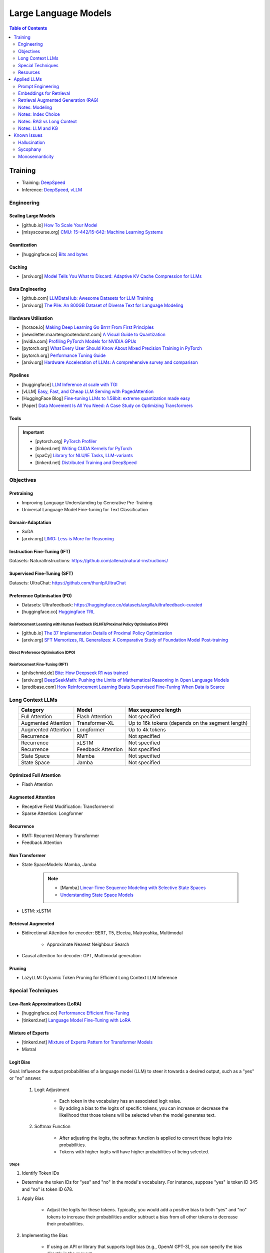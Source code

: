 #########################################################################################
Large Language Models
#########################################################################################
.. contents:: Table of Contents
   :depth: 2
   :local:
   :backlinks: none

*****************************************************************************************
Training
*****************************************************************************************
* Training: `DeepSpeed <https://www.deepspeed.ai/training/>`_
* Inference: `DeepSpeed <https://www.deepspeed.ai/inference/>`_, `vLLM <https://docs.vllm.ai/en/latest/index.html>`_

Engineering
=========================================================================================
Scaling Large Models
-----------------------------------------------------------------------------------------
* [github.io] `How To Scale Your Model <https://jax-ml.github.io/scaling-book/index>`_
* [mlsyscourse.org] `CMU: 15-442/15-642: Machine Learning Systems <https://mlsyscourse.org/>`_

Quantization
-----------------------------------------------------------------------------------------
* [huggingface.co] `Bits and bytes <https://huggingface.co/docs/bitsandbytes/index>`_

Caching
-----------------------------------------------------------------------------------------
* [arxiv.org] `Model Tells You What to Discard: Adaptive KV Cache Compression for LLMs <https://arxiv.org/html/2310.01801v4>`_

Data Engineering
-----------------------------------------------------------------------------------------
* [github.com] `LLMDataHub: Awesome Datasets for LLM Training <https://github.com/Zjh-819/LLMDataHub>`_
* [arxiv.org] `The Pile: An 800GB Dataset of Diverse Text for Language Modeling <https://arxiv.org/abs/2101.00027>`_	

Hardware Utilisation
-----------------------------------------------------------------------------------------
* [horace.io] `Making Deep Learning Go Brrrr From First Principles <https://horace.io/brrr_intro.html>`_
* [newsletter.maartengrootendorst.com] `A Visual Guide to Quantization <https://newsletter.maartengrootendorst.com/p/a-visual-guide-to-quantization>`_
* [nvidia.com] `Profiling PyTorch Models for NVIDIA GPUs <https://www.nvidia.com/en-us/on-demand/session/gtcspring21-s31644/>`_
* [pytorch.org] `What Every User Should Know About Mixed Precision Training in PyTorch <https://pytorch.org/blog/what-every-user-should-know-about-mixed-precision-training-in-pytorch/>`_
* [pytorch.org] `Performance Tuning Guide <https://pytorch.org/tutorials/recipes/recipes/tuning_guide.html>`_
* [arxiv.org] `Hardware Acceleration of LLMs: A comprehensive survey and comparison <https://arxiv.org/pdf/2409.03384>`_

Pipelines
-----------------------------------------------------------------------------------------
* [huggingface] `LLM Inference at scale with TGI <https://huggingface.co/blog/martinigoyanes/llm-inference-at-scale-with-tgi>`_
* [vLLM] `Easy, Fast, and Cheap LLM Serving with PagedAttention <https://blog.vllm.ai/2023/06/20/vllm.html>`_
* [HuggingFace Blog] `Fine-tuning LLMs to 1.58bit: extreme quantization made easy <https://huggingface.co/blog/1_58_llm_extreme_quantization>`_
* [Paper] `Data Movement Is All You Need: A Case Study on Optimizing Transformers <https://arxiv.org/abs/2007.00072>`_

Tools
-----------------------------------------------------------------------------------------
.. important::
	* [pytorch.org] `PyTorch Profiler <https://pytorch.org/tutorials/recipes/recipes/profiler_recipe.html>`_
	* [tinkerd.net] `Writing CUDA Kernels for PyTorch <https://tinkerd.net/blog/machine-learning/cuda-basics/>`_
	* [spaCy] `Library for NLU/IE Tasks <https://spacy.io/usage/spacy-101>`_, `LLM-variants <https://spacy.io/usage/large-language-models>`_
	* [tinkerd.net] `Distributed Training and DeepSpeed <https://tinkerd.net/blog/machine-learning/distributed-training/>`_

Objectives
=========================================================================================
Pretraining
-----------------------------------------------------------------------------------------
* Improving Language Understanding by Generative Pre-Training
* Universal Language Model Fine-tuning for Text Classification

Domain-Adaptation
-----------------------------------------------------------------------------------------
* SoDA
* [arxiv.org] `LIMO: Less is More for Reasoning <https://arxiv.org/abs/2502.03387>`_

Instruction Fine-Tuning (IFT)
-----------------------------------------------------------------------------------------
Datasets: NaturalInstructions: https://github.com/allenai/natural-instructions/

Supervised Fine-Tuning (SFT)
-----------------------------------------------------------------------------------------
Datasets: UltraChat: https://github.com/thunlp/UltraChat

Preference Optimisation (PO)
-----------------------------------------------------------------------------------------
* Datasets: Ultrafeedback: https://huggingface.co/datasets/argilla/ultrafeedback-curated
* [huggingface.co] `Huggingface TRL <https://huggingface.co/docs/trl/index>`_

Reinforcement Learning with Human Feedback (RLHF)/Proximal Policy Optimisation (PPO)
^^^^^^^^^^^^^^^^^^^^^^^^^^^^^^^^^^^^^^^^^^^^^^^^^^^^^^^^^^^^^^^^^^^^^^^^^^^^^^^^^^^^^^^^^
* [github.io] `The 37 Implementation Details of Proximal Policy Optimization <https://iclr-blog-track.github.io/2022/03/25/ppo-implementation-details/>`_
* [arxiv.org] `SFT Memorizes, RL Generalizes: A Comparative Study of Foundation Model Post-training <https://arxiv.org/abs/2501.17161v1>`_

Direct Preference Optimisation (DPO)
^^^^^^^^^^^^^^^^^^^^^^^^^^^^^^^^^^^^^^^^^^^^^^^^^^^^^^^^^^^^^^^^^^^^^^^^^^^^^^^^^^^^^^^^^
Reinforcement Fine-Tuning (RFT)
^^^^^^^^^^^^^^^^^^^^^^^^^^^^^^^^^^^^^^^^^^^^^^^^^^^^^^^^^^^^^^^^^^^^^^^^^^^^^^^^^^^^^^^^^
* [philschmid.de] `Bite: How Deepseek R1 was trained <https://www.philschmid.de/deepseek-r1>`_
* [arxiv.org] `DeepSeekMath: Pushing the Limits of Mathematical Reasoning in Open Language Models <https://arxiv.org/abs/2402.03300>`_
* [predibase.com] `How Reinforcement Learning Beats Supervised Fine-Tuning When Data is Scarce <https://predibase.com/blog/how-reinforcement-learning-beats-supervised-fine-tuning-when-data-is-scarce>`_

Long Context LLMs
=========================================================================================
.. csv-table:: 
	:header: "Category","Model","Max sequence length"
	:align: center

		Full Attention,Flash Attention,Not specified
		Augmented Attention,Transformer-XL,Up to 16k tokens (depends on the segment length)
		Augmented Attention,Longformer,Up to 4k tokens
		Recurrence,RMT,Not specified
		Recurrence,xLSTM,Not specified
		Recurrence,Feedback Attention,Not specified
		State Space,Mamba,Not specified
		State Space,Jamba,Not specified

Optimized Full Attention
-----------------------------------------------------------------------------------------
* Flash Attention

Augmented Attention
-----------------------------------------------------------------------------------------
* Receptive Field Modification: Transformer-xl
* Sparse Attention: Longformer

Recurrence
-----------------------------------------------------------------------------------------
* RMT: Recurrent Memory Transformer
* Feedback Attention

Non Transformer
-----------------------------------------------------------------------------------------
* State SpaceModels: Mamba, Jamba

	.. note::
		* [Mamba] `Linear-Time Sequence Modeling with Selective State Spaces <https://arxiv.org/abs/2312.00752>`_
		* `Understanding State Space Models <https://tinkerd.net/blog/machine-learning/state-space-models/>`_

* LSTM: xLSTM

Retrieval Augmented
-----------------------------------------------------------------------------------------
* Bidirectional Attention for encoder: BERT, T5, Electra, Matryoshka, Multimodal

	* Approximate Nearest Neighbour Search
* Causal attention for decoder: GPT, Multimodal generation

Pruning
-----------------------------------------------------------------------------------------
* LazyLLM: Dynamic Token Pruning for Efficient Long Context LLM Inference

Special Techniques
=========================================================================================
Low-Rank Approximations (LoRA)
-----------------------------------------------------------------------------------------
* [huggingface.co] `Performance Efficient Fine-Tuning <https://huggingface.co/docs/peft/index>`_
* [tinkerd.net] `Language Model Fine-Tuning with LoRA <https://tinkerd.net/blog/machine-learning/lora/>`_

Mixture of Experts
-----------------------------------------------------------------------------------------
* [tinkerd.net] `Mixture of Experts Pattern for Transformer Models <https://tinkerd.net/blog/machine-learning/mixture-of-experts/>`_
* Mixtral

Logit Bias
-----------------------------------------------------------------------------------------
Goal: Influence the output probabilities of a language model (LLM) to steer it towards a desired output, such as a "yes" or "no" answer.

	#. Logit Adjustment
	
		- Each token in the vocabulary has an associated logit value.
		- By adding a bias to the logits of specific tokens, you can increase or decrease the likelihood that those tokens will be selected when the model generates text.
	
	#. Softmax Function
	
		- After adjusting the logits, the softmax function is applied to convert these logits into probabilities.
		- Tokens with higher logits will have higher probabilities of being selected.

Steps
^^^^^^^^^^^^^^^^^^^^^^^^^^^^^^^^^^^^^^^^^^^^^^^^^^^^^^^^^^^^^^^^^^^^^^^^^^^^^^^^^^^^^^^^^
#. Identify Token IDs

- Determine the token IDs for "yes" and "no" in the model's vocabulary. For instance, suppose "yes" is token ID 345 and "no" is token ID 678.
#. Apply Bias

	- Adjust the logits for these tokens. Typically, you would add a positive bias to both "yes" and "no" tokens to increase their probabilities and/or subtract a bias from all other tokens to decrease their probabilities.
#. Implementing the Bias

	- If using an API or library that supports logit bias (e.g., OpenAI GPT-3), you can specify the bias directly in the request.

Example
^^^^^^^^^^^^^^^^^^^^^^^^^^^^^^^^^^^^^^^^^^^^^^^^^^^^^^^^^^^^^^^^^^^^^^^^^^^^^^^^^^^^^^^^^
.. code-block:: json

	{
	  "prompt": "Is the sky blue?",
	  "logit_bias": {
		"345": 10,  // Bias for "yes"
		"678": 10   // Bias for "no"
	  }
	}

Practical Considerations
^^^^^^^^^^^^^^^^^^^^^^^^^^^^^^^^^^^^^^^^^^^^^^^^^^^^^^^^^^^^^^^^^^^^^^^^^^^^^^^^^^^^^^^^^
#. Magnitude of Bias

	- The magnitude of the bias determines how strongly the model will favor "yes" or "no." 
	- A larger bias will make the model more likely to choose these tokens.

#. Context Sensitivity

	- The model may still consider the context of the prompt. If the context strongly indicates one answer over the other, the model may lean towards that answer even with a bias.

3. Balanced Bias

	- If you want the model to have an equal chance of saying "yes" or "no," you can apply equal positive biases to both tokens. If you want to skew the response towards one answer, apply a larger bias to that token.

Example in Practice
^^^^^^^^^^^^^^^^^^^^^^^^^^^^^^^^^^^^^^^^^^^^^^^^^^^^^^^^^^^^^^^^^^^^^^^^^^^^^^^^^^^^^^^^^
* Consider a scenario where you want the model to respond with "yes" or "no" to the question "Is the sky blue?"
* This setup ensures that the model will highly favor "yes" and "no" as possible outputs. The prompt and biases are designed so that "yes" or "no" are the most likely completions.

.. collapse:: API Implementation Example
	Here's a pseudo-code example of how you might implement this with an API:
	
	.. code-block:: python
	
		import openai
		
		response = openai.Completion.create(
			engine="text-davinci-003",
			prompt="Is the sky blue?",
			max_tokens=1,
			logit_bias={"345": 10, "678": 10}
		)
		
		print(response.choices[0].text.strip())
	
	In this example:
	- The `prompt` is set to "Is the sky blue?"
	- The `logit_bias` dictionary adjusts the logits for the "yes" and "no" tokens to be higher.
	- The `max_tokens` is set to 1 to ensure only one word is generated.
	- By using logit bias in this way, you can guide the LLM to produce a "yes" or "no" answer more reliably.
	
Resources
=========================================================================================
* [openai.com] `OpenAI Docs <https://platform.openai.com/docs/overview>`_
* [HN] `You probably don’t need to fine-tune an LLM <https://news.ycombinator.com/item?id=37174850>`_
* [Ask HN] `Most efficient way to fine-tune an LLM in 2024? <https://news.ycombinator.com/item?id=39934480>`_
* [HN] `Finetuning Large Language Models <https://news.ycombinator.com/item?id=35666201>`_
* [magazine.sebastianraschka.com] `Finetuning Large Language Models <https://magazine.sebastianraschka.com/p/finetuning-large-language-models>`_
* [Github] `LLM Course <https://github.com/mlabonne/llm-course>`_

*****************************************************************************************
Applied LLMs
*****************************************************************************************
Prompt Engineering
=========================================================================================
Practical
-----------------------------------------------------------------------------------------
* [prompthub.us] `PromptHub Blog <https://www.prompthub.us/blog>`_
* [promptingguide.ai] `Prompt Engineering Guide <https://www.promptingguide.ai/>`_
* [youtube.com] Nice video from OpenAi - https://youtu.be/ahnGLM-RC1Y?si=irFR4SoEfrEzyPh9

Techniques
-----------------------------------------------------------------------------------------
#. [prompthub.us] `The Difference Between System Messages and User Messages in Prompt Engineering <https://www.prompthub.us/blog/the-difference-between-system-messages-and-user-messages-in-prompt-engineering>`_
#. [prompthub.us] `Role-Prompting: Does Adding Personas to Your Prompts Really Make a Difference? <https://www.prompthub.us/blog/role-prompting-does-adding-personas-to-your-prompts-really-make-a-difference>`_
#. [prompthub.us] `Chain of Thought Prompting Guide <https://www.prompthub.us/blog/chain-of-thought-prompting-guide>`_
#. [promptingguide.ai] `Reflexion <https://www.promptingguide.ai/techniques/reflexion>`_
#. [prompthub.us] `Least-to-Most Prompting Guide <https://www.prompthub.us/blog/least-to-most-prompting-guide>`_
#. [prompthub.us] `Prompt Chaining Guide <https://www.prompthub.us/blog/prompt-chaining-guide>`_
#. [prompthub.us] `Fine-Tuning vs Prompt Engineering <https://www.prompthub.us/blog/fine-tuning-vs-prompt-engineering>`_

In Context Learning (ICL)
-----------------------------------------------------------------------------------------
#. [prompthub.us] `The Few Shot Prompting Guide <https://www.prompthub.us/blog/the-few-shot-prompting-guide>`_
#. [prompthub.us] `In Context Learning Guide <https://www.prompthub.us/blog/in-context-learning-guide>`_

Optimisation
-----------------------------------------------------------------------------------------
#. [prompthub.us] `Prompt Caching with OpenAI, Anthropic, and Google Models <https://www.prompthub.us/blog/prompt-caching-with-openai-anthropic-and-google-models>`_
#. [prompthub.us] `Using LLMs to Optimize Your Prompts <https://www.prompthub.us/blog/using-llms-to-optimize-your-prompts>`_
#. [prompthub.us] `How to Optimize Long Prompts <https://www.prompthub.us/blog/how-to-optimize-long-prompts>`_
#. [prompthub.us] `Using Reinforcement Learning and LLMs to Optimize Prompts <https://www.prompthub.us/blog/using-reinforcement-learning-and-llms-to-optimize-prompts>`_

Best Practices
-----------------------------------------------------------------------------------------
#. [prompthub.us] `10 Best Practices for Prompt Engineering with Any Model <https://www.prompthub.us/blog/10-best-practices-for-prompt-engineering-with-any-model>`_
#. [prompthub.us] `Prompt Engineering Principles for 2024 <https://www.prompthub.us/blog/prompt-engineering-principles-for-2024>`_
#. [prompthub.us] `One Size Does Not Fit All: An Analaysis of Model Specific Prompting Strategies <https://www.prompthub.us/blog/one-size-does-not-fit-all-an-analaysis-of-model-specific-prompting-strategies>`_

Application Specific
-----------------------------------------------------------------------------------------
#. [prompthub.us] `Better Summarization with Chain of Density Prompting <https://www.prompthub.us/blog/better-summarization-with-chain-of-density-prompting>`_
#. [prompthub.us] `Prompt Engineering for Content Creation <https://www.prompthub.us/blog/prompt-engineering-for-content-creation>`_
#. [prompthub.us] `RecPrompt: A Prompt Engineering Framework for LLM Recommendations <https://www.prompthub.us/blog/recprompt-a-prompt-engineering-framework-for-llm-recommendations>`_
#. [prompthub.us] `Prompt Engineering for AI Agents <https://www.prompthub.us/blog/prompt-engineering-for-ai-agents>`_

Academic
-----------------------------------------------------------------------------------------
* [arxiv.org][CMU] `Pre-train, Prompt, and Predict: A Systematic Survey of Prompting Methods in Natural Language Processing <https://arxiv.org/abs/2107.13586>`_
* [arxiv.org] `Reflexion: Language Agents with Verbal Reinforcement Learning <https://arxiv.org/abs/2303.11366>`_
* [arxiv.org] `Chain-of-Thought Prompting Elicits Reasoning in Large Language Models <https://arxiv.org/abs/2201.11903>`_
* [aclanthology.org] `Diverse Demonstrations Improve In-context Compositional Generalization <https://aclanthology.org/2023.acl-long.78.pdf>`_
* [arxiv.org] `A Systematic Survey of Prompt Engineering in Large Language Models: Techniques and Applications <https://arxiv.org/abs/2402.07927>`_
* [arxiv.org] `The Prompt Report: A Systematic Survey of Prompting Techniques <https://arxiv.org/abs/2406.06608>`_
* [arxiv.org] `Can Generalist Foundation Models Outcompete Special-Purpose Tuning? Case Study in Medicine <https://arxiv.org/abs/2311.16452>`_

	- Zero-shot
	- Random few-shot
	- Random few-shot, chain-of-thought
	- kNN, few-shot, chain-of-though
	- Ensemble w/ choice shuffle
* Key techniques/papers

	- FewShot
	- CoT
	- ReAct: Synergizing Reasoning and Acting in Language Models
	- Reflextion
	- Self-instruct: Aligning Language Models with Self-Generated Instructions
	- PiVe: Prompting with Iterative Verification Improving Graph-based Generative Capability of LLMs
	- Prompt Tuning: The Power of Scale for Parameter-Efficient Prompt Tuning

Embeddings for Retrieval
=========================================================================================
* [techtarget.com] `Embedding models for semantic search: A guide <https://www.techtarget.com/searchenterpriseai/tip/Embedding-models-for-semantic-search-A-guide>`_

Evaluation
-----------------------------------------------------------------------------------------
* [openreview.net] `BEIR <https://openreview.net/pdf?id=wCu6T5xFjeJ>`_
* [arxiv.org] `MTEB <https://arxiv.org/pdf/2210.07316>`_
* For speech and vision, refer to the guide above from TechTarget.

Modeling
-----------------------------------------------------------------------------------------
* [arxiv.org] `Dense Passage Retrieval for Open-Domain Question Answering <https://arxiv.org/abs/2004.04906>`_
* [sbert.net] `SBERT <https://sbert.net/docs/sentence_transformer/pretrained_models.html>`_
* [arxiv.org][Google GTR - T5 Based] `Large Dual Encoders Are Generalizable Retrievers <https://arxiv.org/pdf/2112.07899>`_
* [arxiv.org][`Microsoft E5 <https://github.com/microsoft/unilm/tree/master/e5>`_] `Improving Text Embeddings with Large Language Models <https://arxiv.org/pdf/2401.00368>`_
* [cohere.com][Cohere - Better Perf on RAG] `Embed v3 <https://cohere.com/blog/introducing-embed-v3>`_
* [arxiv.org] SPLADE: `SPLADE v2: Sparse Lexical and Expansion Model for Information Retrieval <https://arxiv.org/pdf/2109.10086>`_
* [arxiv.org][Meta] DRAGON: `How to Train Your DRAGON: Diverse Augmentation Towards Generalizable Dense Retrieval <https://arxiv.org/pdf/2302.07452>`_
* [huggingface.co] `Matryoshka (Russian Doll) Embeddings <https://huggingface.co/blog/matryoshka>`_ - learning embeddings of different dimensions

Tech
-----------------------------------------------------------------------------------------
Vector DB
^^^^^^^^^^^^^^^^^^^^^^^^^^^^^^^^^^^^^^^^^^^^^^^^^^^^^^^^^^^^^^^^^^^^^^^^^^^^^^^^^^^^^^^^^
* [youtube.com] `Pinecone: YouTube Playlist <https://youtube.com/playlist?list=PLRLVhGQeJDTLiw-ZJpgUtZW-bseS2gq9-&si=UBRFgChTmNnddLAt>`_
* Chroma, Weaviate

RAG Focused
^^^^^^^^^^^^^^^^^^^^^^^^^^^^^^^^^^^^^^^^^^^^^^^^^^^^^^^^^^^^^^^^^^^^^^^^^^^^^^^^^^^^^^^^^
* [youtube.com] `LlamaIndex <https://www.llamaindex.ai/>`_: `YouTube Channel <https://www.youtube.com/@LlamaIndex>`_
* [llamaindex.ai] `[LlamaIndex] Structured Hierarchical Retrieval <https://docs.llamaindex.ai/en/stable/examples/query_engine/multi_doc_auto_retrieval/multi_doc_auto_retrieval/#structured-hierarchical-retrieval>`_
* [llamaindex.ai] `Child-Parent Recursive Retriever <https://docs.llamaindex.ai/en/stable/examples/retrievers/recursive_retriever_nodes/>`_	

Retrieval Augmented Generation (RAG)
=========================================================================================
* [youtube.com][Stanford] `Stanford CS25: V3 I Retrieval Augmented Language Models <https://www.youtube.com/watch?v=mE7IDf2SmJg>`_
* [arxiv.org] `Agentic Retrieval-Augmented Generation: A Survey on Agentic RAG <https://arxiv.org/abs/2501.09136>`_

Fundamentals
-----------------------------------------------------------------------------------------
* [promptingguide.ai] `Retrieval Augmented Generation (RAG) for LLMs <https://www.promptingguide.ai/research/rag>`_
* [huggingface.co] `RAG paper - RAG Doc <https://huggingface.co/docs/transformers/main/en/model_doc/rag#rag>`_
* [nvidia.com] `RAG 101: Demystifying Retrieval-Augmented Generation Pipelines <https://resources.nvidia.com/en-us-ai-large-language-models/demystifying-rag-blog>`_
* [nvidia.com] `RAG 101: Retrieval-Augmented Generation Questions Answered <https://developer.nvidia.com/blog/rag-101-retrieval-augmented-generation-questions-answered/>`_
* [arxiv.org][MSR] `From Local to Global: A Graph RAG Approach to Query-Focused Summarization <https://arxiv.org/pdf/2404.16130>`_
* [neo4j.com] `The GraphRAG Manifesto: Adding Knowledge to GenAI <https://neo4j.com/blog/graphrag-manifesto/>`_

RAG Eval
-----------------------------------------------------------------------------------------
* [arxiv.org] RAGAS: `Automated Evaluation of Retrieval Augmented Generation <https://arxiv.org/abs/2309.15217>`_
* [arxiv.org] RAGChecker: `A Fine-grained Framework for Diagnosing Retrieval-Augmented Generation <https://arxiv.org/abs/2408.08067>`_

Practical RAG
-----------------------------------------------------------------------------------------
* [arxiv.org] `Improving Retrieval for RAG based Question Answering Models on Financial Documents <https://arxiv.org/pdf/2404.07221>`_
* [community.aws] `Techniques to Enhance Retrieval Augmented Generation (RAG) <https://community.aws/content/2gp2m3BJcl9mSMWT6njCIQNiz0e/techniques-to-enhance-retrieval-augmented-generation-rag?lang=en>`_	
* [medium.com] `Optimizing Retrieval for RAG Applications: Enhancing Contextual Knowledge in LLMs <https://dxiaochuan.medium.com/optimizing-retrieval-for-rag-applications-enhancing-contextual-knowledge-in-llms-79ebcafe5f6e>`_
* [arxiv.org] `Accelerating Inference of Retrieval-Augmented Generation via Sparse Context Selection <https://arxiv.org/abs/2405.16178>`_
* [stackoverflow.blog] `Practical tips for retrieval-augmented generation (RAG) <https://stackoverflow.blog/2024/08/15/practical-tips-for-retrieval-augmented-generation-rag/>`_

Agents & Tools
-----------------------------------------------------------------------------------------
* [arxiv.org] `Toolformer: Language Models Can Teach Themselves to Use Tools <https://arxiv.org/pdf/2302.04761>`_
* [youtube.com] `TUTORIAL: Large Language Model Powered Agents in the Web <https://www.youtube.com/watch?v=QpXsnd3W7E4>`_

Modeling Choices
-----------------------------------------------------------------------------------------
#. Frozen RAG

	* [arxiv.org][FAIR] `REPLUG: Retrieval-Augmented Black-Box Language Models <https://arxiv.org/pdf/2301.12652>`_
	* [arxiv.org] RALM: `In-Context Retrieval-Augmented Language Models <https://arxiv.org/pdf/2302.00083>`_

#. Trained RAG

	* [arxiv.org][FAIR] RAG: `Retrieval-Augmented Generation for Knowledge-Intensive NLP Tasks <https://arxiv.org/pdf/2005.11401>`_
	* [arxiv.org][FAIR] FiD: `Leveraging Passage Retrieval with Generative Models for Open Domain Question Answering <https://arxiv.org/pdf/2007.01282>`_
	* [arxiv.org][FAIR] Atlas: `Few-shot Learning with Retrieval Augmented Language Models <https://arxiv.org/pdf/2208.03299>`_	
	* [arxiv.org][FAIR] kNN-LM: `Generalization through Memorization: Nearest Neighbor Language Models <https://arxiv.org/pdf/1911.00172>`_
	* [arxiv.org][Goog] REALM: `Retrieval-Augmented Language Model Pre-Training <https://arxiv.org/pdf/2002.08909>`_
	* [arxiv.org][FAIR] FLARE: `Active Retrieval Augmented Generation <https://arxiv.org/pdf/2305.06983>`_
	* [arxiv.org][FAIR] Toolformer: `Language Models Can Teach Themselves to Use Tools <https://arxiv.org/pdf/2302.04761>`_
	* [arxiv.org] `Improving Retrieval-Augmented Generation through Multi-Agent Reinforcement Learning <https://arxiv.org/abs/2501.15228>`_
	* [arxiv.org] `SILO Language Models: Isolating Legal Risk In a Nonparametric Datastore <https://arxiv.org/pdf/2308.04430>`_
	* [arxiv.org] `Self-RAG: Learning to Retrieve, Generate, and Critique through Self-Reflection <https://arxiv.org/pdf/2310.11511>`_
	* [arxiv.org][FAIR] RA-DIT: `Retrieval-Augmented Dual Instruction Tuning <https://arxiv.org/pdf/2310.01352>`_	
	* Might not work well in practice:

		* [arxiv.org][DeepMind] Retro: `Improving language models by retrieving from trillions of tokens <https://arxiv.org/pdf/2112.04426>`_
		* [arxiv.org][Nvidia] Retro++: `InstructRetro: Instruction Tuning post Retrieval-Augmented Pretraining <https://arxiv.org/pdf/2310.07713v2>`_
	* Other stuff:

		* [arxiv.org] Issue with Frozen RAG: `Lost in the Middle: How Language Models Use Long Contexts <https://arxiv.org/pdf/2307.03172>`_
		* [arxiv.org] `Improving the Domain Adaptation of Retrieval Augmented Generation (RAG) Models for Open Domain Question Answering <https://arxiv.org/pdf/2210.02627v1>`_
		* [arxiv.org] `FINE-TUNE THE ENTIRE RAG ARCHITECTURE (INCLUDING DPR RETRIEVER) FOR QUESTION-ANSWERING <https://arxiv.org/pdf/2106.11517v1>`_

RAG Pipelines
-----------------------------------------------------------------------------------------
* [llamaindex.ai] `RAG pipeline with Llama3 <https://docs.llamaindex.ai/en/stable/examples/cookbooks/llama3_cookbook/#lets-build-rag-pipeline-with-llama3>`_
* [huggingface.co] `Simple RAG for GitHub issues using Hugging Face Zephyr and LangChain <https://huggingface.co/learn/cookbook/en/rag_zephyr_langchain>`_
* [huggingface.co] `Advanced RAG on Hugging Face documentation using LangChain <https://huggingface.co/learn/cookbook/en/advanced_rag>`_
* [huggingface.co] `RAG Evaluation <https://huggingface.co/learn/cookbook/en/rag_evaluation>`_
* [huggingface.co] `Building A RAG Ebook “Librarian” Using LlamaIndex <https://huggingface.co/learn/cookbook/en/rag_llamaindex_librarian>`_

Notes: Modeling
=========================================================================================
.. note::
	* x = query
	* z = doc
	* y = output

Frozen RAG
-----------------------------------------------------------------------------------------
In-context
^^^^^^^^^^^^^^^^^^^^^^^^^^^^^^^^^^^^^^^^^^^^^^^^^^^^^^^^^^^^^^^^^^^^^^^^^^^^^^^^^^^^^^^^^
.. important::
	RALM

		- Retrieve k documents Z_k.
		- Rerank the docs using (1) zero-shot LM or (2) dedicated trained ranker.
		- Select top doc Z_top.
		- Prepend top doc in textual format as-is to the query as a part of the prompt for the LM to generate.
		- What we pass to the decoder: prompt with Z_top in it.
		- Issues: problematic for multiple docs (!)

In-context/Seq2Seq/Decoder
^^^^^^^^^^^^^^^^^^^^^^^^^^^^^^^^^^^^^^^^^^^^^^^^^^^^^^^^^^^^^^^^^^^^^^^^^^^^^^^^^^^^^^^^^
.. important::
	RePLUG

		- Retrieve k documents.
		- Use cosine similarity score to compute p(Z_k | X).
		- What we pass to the decoder: concat{Z_k, X} or prompt with Z_k in it.
		- Make k forward passes in the decoder for each token to compute the likelihood over vocab using softmax p(Y_i | concat{Z_k, X}, Y_1..{i-1}).
		- Rescale the softmax with p(Z_k | X) and marginalize.
		- Pass the marginalized softmax to the decoder.
		- Issues: k forward passes at each token.

Decoder Only
^^^^^^^^^^^^^^^^^^^^^^^^^^^^^^^^^^^^^^^^^^^^^^^^^^^^^^^^^^^^^^^^^^^^^^^^^^^^^^^^^^^^^^^^^
.. important::
	kNN-LN
	
		- For the current token consider X = encode(Y_1...Y_{i-1}).
		- Retrieve k documents Z_k matching X.
		- Make k forward passes in the decoder with the matching doc p_k(Y_i | Z_1..{i-1}).
		- Rescale p_k(Y_i | Z_1..{i-1}) over k and marginalize over the next token Y_i.
		- Do the same in the original sequence p_decode(Y_i | Z_1..{i-1}).
		- Interpolate between these using a hyperparameter.
		- Issues: k forward passes + retrieval at each token.

Retriever trainable RAG
-----------------------------------------------------------------------------------------
Seq2Seq
^^^^^^^^^^^^^^^^^^^^^^^^^^^^^^^^^^^^^^^^^^^^^^^^^^^^^^^^^^^^^^^^^^^^^^^^^^^^^^^^^^^^^^^^^
.. important::
	RePLUG-LSR

		- Uses the parametric LM's output to update the retriever.
		- Loss: KL div between p(Z_k | X) and the posterior p(Z_k | X, Y_1..Y_N) works well.

E2E trainable RAG
-----------------------------------------------------------------------------------------
Seq2Seq
^^^^^^^^^^^^^^^^^^^^^^^^^^^^^^^^^^^^^^^^^^^^^^^^^^^^^^^^^^^^^^^^^^^^^^^^^^^^^^^^^^^^^^^^^
.. important::
	* RAG

		- Per token: same as RePLUG - output probability is marginalised at the time of generation of each token, pass it to beam decoder.
		- Per sequence: output probability is marginalised for the entire sequence.

			- Results in #Y generated sequences.
			- Might require additional passes.

		- Training - NLL loss across predicted tokens.
		- Issues: E2E training makes doc index update problematic, solution: just update the query encoder.
	* Atlas

		- Multiple choice for updating the retriever - simple RePLUG-LSR type formulation based on the KL div between p(Z_k | X) and the posterior p(Z_k | X, Y_1..Y_N) works well.
		- Pre-training: same objective as the Seq2Seq (prefixLM or MLM) or decoder-only objective works well.
		- Training:
		- Issues:

Notes: Index Choice
=========================================================================================
Graph RAG
-----------------------------------------------------------------------------------------
.. important::
	- Baseline rag struggles
	
		- answering a question requires traversing disparate pieces of information through their shared attributes
		- holistically understand summarized semantic concepts over large data collections or even singular large documents.
	
	- Graph RAG: https://microsoft.github.io/graphrag/
	
		.. note::
			- Source documents -> Text Chunks: Note: Tradeoff P/R in chunk-size with number of LLM calls vs quality of extraction (due to lost in the middle)
			- Text Chunks -> Element Instances: 
			
				- Multipart LLM prompt for (a) Entity and then (b) Relationship. Extract descriptions as well.
				- Tailor prompt for each domain with FS example. 
				- Additional extraction covariates (e.g. events). 
				- Multiple rounds of gleaning - detect additional entities with high logit bias for yes/no. Prepend "MANY entities were missed".
			- Element Instances -> Element Summaries
			- Element Summaries -> Graph Communities
			- Graph Communities -> Community Summaries
	
				- Leaf level communities
				- Higher level communities
			- Community Summaries -> Community Answers -> Global Answer
	
				- Prepare community summaries: Shuffle and split into chunks to avoid concentration of information and therefore lost in the middle.
				- Map-Reduce community summaries
	
			- Summarisation tasks
	
				- Abstractive vs extractive
				- Generic vs query-focused
				- Single document vs multi-document
	
		- The LLM processes the entire private dataset, creating references to all entities and relationships within the source data, which are then used to create an LLM-generated knowledge graph. 
		- This graph is then used to create a bottom-up clustering that organizes the data hierarchically into semantic clusters This partitioning allows for pre-summarization of semantic concepts and themes, which aids in holistic understanding of the dataset. 
		- At query time, both of these structures are used to provide materials for the LLM context window when answering a question.	
		- Eval:
	
			- Comprehensiveness (completeness within the framing of the implied context of the question)
			- Human enfranchisement (provision of supporting source material or other contextual information)
			- Diversity (provision of differing viewpoints or angles on the question posed)
			- Selfcheckgpt

Notes: RAG vs Long Context
=========================================================================================
- RAG FTW: Xu et al (NVDA): RETRIEVAL MEETS LONG CONTEXT LARGE LANGUAGE MODELS (Jan 2024)

	- Compares between 4k+RAG and 16k/32k LC finetuned with rope trick with 40B+ models
	- Scroll and long bench
- LC FTW: Li et al (DM): Retrieval Augmented Generation or Long-Context LLMs? A Comprehensive Study and Hybrid Approach (Jul 2024)

	- Systematized the eval framework using infty-bench EN.QA (~150k) and EN.MC (~142k) and 7 datasets from long-bench (<20k)
	- 60% of the cases RAG and LC agrees (even makes the same mistakes)
	- Cases where RAG fails 

		(a) multi-hop retrieval 
		(b) general query where semantic similarity doesn't make sense 
		(c) long and complex query 
		(d) implicit query requiring a holistic view of the context
	- Key contribution: Proposes self-reflectory approach with RAG first with an option to respond "unanswerable", then LC
- RAG FTW: Wu et al (NVDA): In Defense of RAG in the Era of Long-Context Language Models (Sep 2024)

	- Same eval method as the above
	- Key contribution: keep the chunks in the same order as they appear in the original text instead of ordering them based on sim measure

Notes: LLM and KG
=========================================================================================
.. seealso::
	* Unifying Large Language Models and Knowledge Graphs: A Roadmap
	* QA-GNN: Reasoning with Language Models and Knowledge Graphs for Question Answering
	* SimKGC: Simple Contrastive Knowledge Graph Completion with Pre-trained Language Models

KG-enhanced LLMs
-----------------------------------------------------------------------------------------
- pre-training:

	- ERNIE: Enhanced language representation with informative entities
	- Knowledge-aware language model pretraining
- inference time:

	- Retrieval-augmented generation for knowledge intensive nlp tasks
- KG for facts LLM for reasoning:

	- Language models as knowledge bases?
	- KagNet: Knowledgeaware graph networks for commonsense reasoning

LLM enhanced KGs: KG completion and KG reasoning
-----------------------------------------------------------------------------------------
- LLMs for Knowledge Graph Construction and Reasoning
- Pretrain-KGE: Learning Knowledge Representation from Pretrained Language Models
- From Discrimination to Generation: Knowledge Graph Completion with Generative Transformer

Synergized KG LLM
-----------------------------------------------------------------------------------------
- KEPLER: A Unified Model for Knowledge Embedding and Pre-trained Language Representation
- Search: LaMDA: Language Models for Dialog Applications
- RecSys: Is chatgpt a good recommender? a preliminary study
- AI Assistant: ERNIE 3.0: Large-scale Knowledge Enhanced Pre-training for Language Understanding and Generation

*****************************************************************************************
Known Issues
*****************************************************************************************
Hallucination 
=========================================================================================
Detection & Mitigation
-----------------------------------------------------------------------------------------
Supervised
^^^^^^^^^^^^^^^^^^^^^^^^^^^^^^^^^^^^^^^^^^^^^^^^^^^^^^^^^^^^^^^^^^^^^^^^^^^^^^^^^^^^^^^^^
Applicable: translation, summarization, image captioning

	- n-gram (bleu/rouge, meteor)

		- reference dependent, usually only one reference
		- often coarse or granular
		- unable to capture semantics: fail to adapt to stylistic changes in the reference
	- ask gpt (selfcheckgpt, g-eval)

		- evaluate on (a) adherence (b) correctness
		- blackbox, unexplainable
		- expensive
Unsupervised
^^^^^^^^^^^^^^^^^^^^^^^^^^^^^^^^^^^^^^^^^^^^^^^^^^^^^^^^^^^^^^^^^^^^^^^^^^^^^^^^^^^^^^^^^
- perplexity-based (gpt-score, entropy, token confidence) - good second order metric to check
- too granular, represents confusion - not hallucination in particular, often red herring
- not always available

Sycophany
=========================================================================================
Monosemanticity
=========================================================================================
- many neurons are polysemantic: they respond to mixtures of seemingly unrelated inputs.
- neural network represents more independent "features" of the data than it has neurons by assigning each feature its own linear combination of neurons. If we view each feature as a vector over the neurons, then the set of features form an overcomplete linear basis for the activations of the network neurons.
- towards monosemanticity:

	(1) creating models without superposition, perhaps by encouraging activation sparsity; 
	(2) using dictionary learning to find an overcomplete feature basis in a model exhibiting superposition; and 
	(3) hybrid approaches relying on a combination of the two.
- developed counterexamples which persuaded us that the 

	- sparse architectural approach (approach 1) was insufficient to prevent polysemanticity, and that 
	- standard dictionary learning methods (approach 2) had significant issues with overfitting.
- use a weak dictionary learning algorithm called a sparse autoencoder to generate learned features from a trained model that offer a more monosemantic unit of analysis than the model's neurons themselves.
